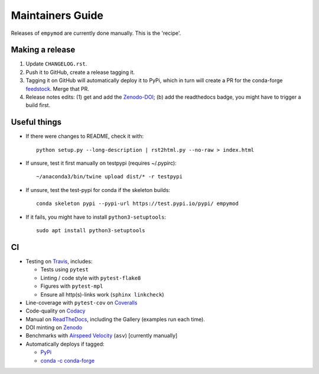 Maintainers Guide
=================

Releases of ``empymod`` are currently done manually. This is the 'recipe'.


Making a release
----------------

1. Update ``CHANGELOG.rst``.

2. Push it to GitHub, create a release tagging it.

3. Tagging it on GitHub will automatically deploy it to PyPi, which in turn
   will create a PR for the conda-forge `feedstock
   <https://github.com/conda-forge/empymod-feedstock>`_. Merge that PR.

4. Release notes edits: (1) get and add the `Zenodo-DOI
   <https://doi.org/10.5281/zenodo.593094>`_; (b) add the readthedocs badge,
   you might have to trigger a build first.


Useful things
-------------

- If there were changes to README, check it with::

       python setup.py --long-description | rst2html.py --no-raw > index.html

- If unsure, test it first manually on testpypi (requires ~/.pypirc)::

       ~/anaconda3/bin/twine upload dist/* -r testpypi

- If unsure, test the test-pypi for conda if the skeleton builds::

       conda skeleton pypi --pypi-url https://test.pypi.io/pypi/ empymod

- If it fails, you might have to install ``python3-setuptools``::

       sudo apt install python3-setuptools


CI
--

- Testing on `Travis <https://travis-ci.org/empymod/empymod>`_, includes:

  - Tests using ``pytest``
  - Linting / code style with ``pytest-flake8``
  - Figures with ``pytest-mpl``
  - Ensure all http(s)-links work (``sphinx linkcheck``)

- Line-coverage with ``pytest-cov`` on `Coveralls
  <https://coveralls.io/github/empymod/empymod>`_
- Code-quality on `Codacy
  <https://app.codacy.com/manual/prisae/empymod/dashboard>`_
- Manual on `ReadTheDocs <https://empymod.readthedocs.io/en/latest>`_,
  including the Gallery (examples run each time).
- DOI minting on `Zenodo <https://doi.org/10.5281/zenodo.593094>`_
- Benchmarks with `Airspeed Velocity <https://empymod.github.io/empymod-asv>`_
  (``asv``) [currently manually]
- Automatically deploys if tagged:

  - `PyPi <https://pypi.org/project/empymod>`_
  - `conda -c conda-forge <https://anaconda.org/conda-forge/empymod>`_
